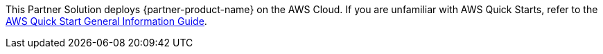 This Partner Solution deploys {partner-product-name} on the AWS Cloud. If you are unfamiliar with AWS Quick Starts, refer to the https://fwd.aws/rA69w?[AWS Quick Start General Information Guide].